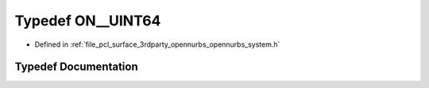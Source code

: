 .. _exhale_typedef_opennurbs__system_8h_1a3c46136e2570983319c47553f753932e:

Typedef ON__UINT64
==================

- Defined in :ref:`file_pcl_surface_3rdparty_opennurbs_opennurbs_system.h`


Typedef Documentation
---------------------


.. doxygentypedef:: ON__UINT64
